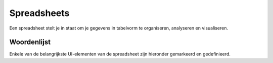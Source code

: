 =============
Spreadsheets
=============

Een spreadsheet stelt je in staat om je gegevens in tabelvorm te organiseren, analyseren en visualiseren.

Woordenlijst
------------
Enkele van de belangrijkste UI-elementen van de spreadsheet zijn hieronder gemarkeerd en gedefinieerd.

